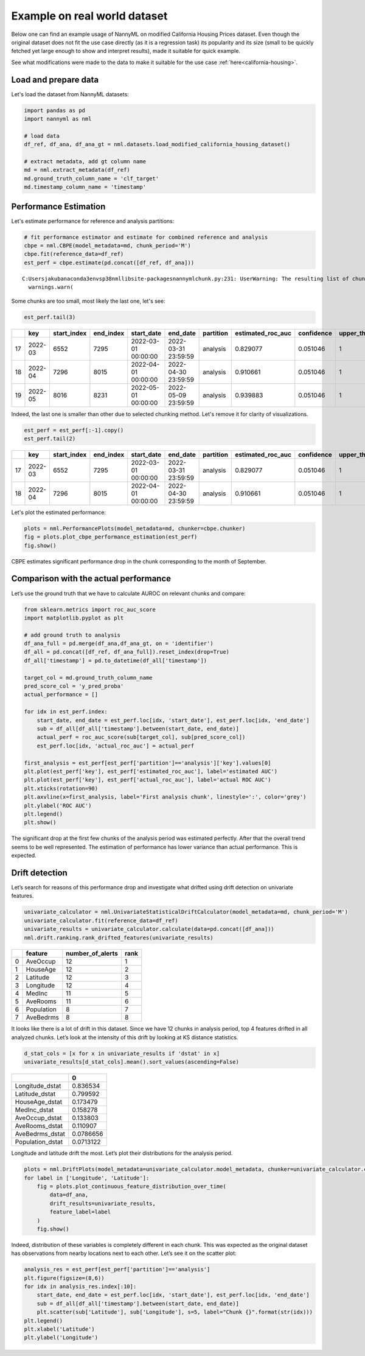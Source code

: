 =============================
Example on real world dataset
=============================

Below one can find an example usage of NannyML on modified California
Housing Prices dataset. Even though the original dataset does not fit the use case directly (as
it is a regression task) its popularity and its size (small to be
quickly fetched yet large enough to show and interpret results), made it
suitable for quick example.

See what modifications were made to the data to make it suitable for the
use case :ref:`here<california-housing>`.

Load and prepare data
~~~~~~~~~~~~~~~~~~~~~~
Let's load the dataset from NannyML datasets:

.. code:: ipython3

    import pandas as pd
    import nannyml as nml

    # load data
    df_ref, df_ana, df_ana_gt = nml.datasets.load_modified_california_housing_dataset()

    # extract metadata, add gt column name
    md = nml.extract_metadata(df_ref)
    md.ground_truth_column_name = 'clf_target'
    md.timestamp_column_name = 'timestamp'

Performance Estimation
~~~~~~~~~~~~~~~~~~~~~~
Let's estimate performance for reference and analysis partitions:

.. code:: ipython3

    # fit performance estimator and estimate for combined reference and analysis
    cbpe = nml.CBPE(model_metadata=md, chunk_period='M')
    cbpe.fit(reference_data=df_ref)
    est_perf = cbpe.estimate(pd.concat([df_ref, df_ana]))

.. parsed-literal::

    C:\Users\jakub\anaconda3\envs\p38nml\lib\site-packages\nannyml\chunk.py:231: UserWarning: The resulting list of chunks contains 1 underpopulated chunks.They contain too few records to be statistically relevant and might negatively influence the quality of calculations.Please consider splitting your data in a different way or continue at your own risk.
      warnings.warn(

Some chunks are too small, most likely the last one, let's see:

.. code:: ipython3

    est_perf.tail(3)


+----+---------+---------------+-------------+---------------------+---------------------+-------------+---------------------+--------------+-------------------+-------------------+---------+
|    | key     |   start_index |   end_index | start_date          | end_date            | partition   |   estimated_roc_auc |   confidence |   upper_threshold |   lower_threshold | alert   |
+====+=========+===============+=============+=====================+=====================+=============+=====================+==============+===================+===================+=========+
| 17 | 2022-03 |          6552 |        7295 | 2022-03-01 00:00:00 | 2022-03-31 23:59:59 | analysis    |            0.829077 |     0.051046 |                 1 |          0.708336 | False   |
+----+---------+---------------+-------------+---------------------+---------------------+-------------+---------------------+--------------+-------------------+-------------------+---------+
| 18 | 2022-04 |          7296 |        8015 | 2022-04-01 00:00:00 | 2022-04-30 23:59:59 | analysis    |            0.910661 |     0.051046 |                 1 |          0.708336 | False   |
+----+---------+---------------+-------------+---------------------+---------------------+-------------+---------------------+--------------+-------------------+-------------------+---------+
| 19 | 2022-05 |          8016 |        8231 | 2022-05-01 00:00:00 | 2022-05-09 23:59:59 | analysis    |            0.939883 |     0.051046 |                 1 |          0.708336 | False   |
+----+---------+---------------+-------------+---------------------+---------------------+-------------+---------------------+--------------+-------------------+-------------------+---------+


Indeed, the last one is smaller than other due to selected chunking method. Let's remove it for clarity of
visualizations.

.. code:: ipython3

    est_perf = est_perf[:-1].copy()
    est_perf.tail(2)

+----+---------+---------------+-------------+---------------------+---------------------+-------------+---------------------+--------------+-------------------+-------------------+---------+---------------------------+-------------+------------------+
|    | key     |   start_index |   end_index | start_date          | end_date            | partition   |   estimated_roc_auc |   confidence |   upper_threshold |   lower_threshold | alert   | thresholds                | estimated   |   actual_roc_auc |
+====+=========+===============+=============+=====================+=====================+=============+=====================+==============+===================+===================+=========+===========================+=============+==================+
| 17 | 2022-03 |          6552 |        7295 | 2022-03-01 00:00:00 | 2022-03-31 23:59:59 | analysis    |            0.829077 |     0.051046 |                 1 |          0.708336 | False   | (0.7083356125891167, 1.0) | True        |         0.704867 |
+----+---------+---------------+-------------+---------------------+---------------------+-------------+---------------------+--------------+-------------------+-------------------+---------+---------------------------+-------------+------------------+
| 18 | 2022-04 |          7296 |        8015 | 2022-04-01 00:00:00 | 2022-04-30 23:59:59 | analysis    |            0.910661 |     0.051046 |                 1 |          0.708336 | False   | (0.7083356125891167, 1.0) | True        |         0.975394 |
+----+---------+---------------+-------------+---------------------+---------------------+-------------+---------------------+--------------+-------------------+-------------------+---------+---------------------------+-------------+------------------+

Let's plot the estimated performance:

.. code:: ipython3

    plots = nml.PerformancePlots(model_metadata=md, chunker=cbpe.chunker)
    fig = plots.plot_cbpe_performance_estimation(est_perf)
    fig.show()

.. image:: ../_static/example_california_performance.svg

CBPE estimates significant performance drop in the chunk corresponding
to the month of September.

Comparison with the actual performance
~~~~~~~~~~~~~~~~~~~~~~~~~~~~~~~~~~~~~~

Let’s use the ground truth that we have to
calculate AUROC on relevant chunks and compare:

.. code:: ipython3

    from sklearn.metrics import roc_auc_score
    import matplotlib.pyplot as plt

    # add ground truth to analysis
    df_ana_full = pd.merge(df_ana,df_ana_gt, on = 'identifier')
    df_all = pd.concat([df_ref, df_ana_full]).reset_index(drop=True)
    df_all['timestamp'] = pd.to_datetime(df_all['timestamp'])

    target_col = md.ground_truth_column_name
    pred_score_col = 'y_pred_proba'
    actual_performance = []

    for idx in est_perf.index:
        start_date, end_date = est_perf.loc[idx, 'start_date'], est_perf.loc[idx, 'end_date']
        sub = df_all[df_all['timestamp'].between(start_date, end_date)]
        actual_perf = roc_auc_score(sub[target_col], sub[pred_score_col])
        est_perf.loc[idx, 'actual_roc_auc'] = actual_perf

    first_analysis = est_perf[est_perf['partition']=='analysis']['key'].values[0]
    plt.plot(est_perf['key'], est_perf['estimated_roc_auc'], label='estimated AUC')
    plt.plot(est_perf['key'], est_perf['actual_roc_auc'], label='actual ROC AUC')
    plt.xticks(rotation=90)
    plt.axvline(x=first_analysis, label='First analysis chunk', linestyle=':', color='grey')
    plt.ylabel('ROC AUC')
    plt.legend()
    plt.show()

.. image:: ../_static/example_california_performance_estimation_tmp.svg



The significant drop at the first few chunks of the analysis period was
estimated perfectly. After that the overall trend seems to be well
represented. The estimation of performance has lower variance than
actual performance. This is expected.

Drift detection
~~~~~~~~~~~~~~~

Let’s search for reasons of this performance drop and investigate what
drifted using drift detection on univariate features.

.. code:: ipython3

    univariate_calculator = nml.UnivariateStatisticalDriftCalculator(model_metadata=md, chunk_period='M')
    univariate_calculator.fit(reference_data=df_ref)
    univariate_results = univariate_calculator.calculate(data=pd.concat([df_ana]))
    nml.drift.ranking.rank_drifted_features(univariate_results)


+----+------------+--------------------+--------+
|    | feature    |   number_of_alerts |   rank |
+====+============+====================+========+
|  0 | AveOccup   |                 12 |      1 |
+----+------------+--------------------+--------+
|  1 | HouseAge   |                 12 |      2 |
+----+------------+--------------------+--------+
|  2 | Latitude   |                 12 |      3 |
+----+------------+--------------------+--------+
|  3 | Longitude  |                 12 |      4 |
+----+------------+--------------------+--------+
|  4 | MedInc     |                 11 |      5 |
+----+------------+--------------------+--------+
|  5 | AveRooms   |                 11 |      6 |
+----+------------+--------------------+--------+
|  6 | Population |                  8 |      7 |
+----+------------+--------------------+--------+
|  7 | AveBedrms  |                  8 |      8 |
+----+------------+--------------------+--------+


It looks like there is a lot of drift in this dataset. Since we have 12
chunks in analysis period, top 4 features drifted in all analyzed
chunks. Let’s look at the intensity of this drift by looking at KS
distance statistics.

.. code:: ipython3

    d_stat_cols = [x for x in univariate_results if 'dstat' in x]
    univariate_results[d_stat_cols].mean().sort_values(ascending=False)

+------------------+-----------+
|                  |         0 |
+==================+===========+
| Longitude_dstat  | 0.836534  |
+------------------+-----------+
| Latitude_dstat   | 0.799592  |
+------------------+-----------+
| HouseAge_dstat   | 0.173479  |
+------------------+-----------+
| MedInc_dstat     | 0.158278  |
+------------------+-----------+
| AveOccup_dstat   | 0.133803  |
+------------------+-----------+
| AveRooms_dstat   | 0.110907  |
+------------------+-----------+
| AveBedrms_dstat  | 0.0786656 |
+------------------+-----------+
| Population_dstat | 0.0713122 |
+------------------+-----------+


Longitude and latitude drift the most. Let’s plot their distributions for the analysis period.

.. code:: ipython3

    plots = nml.DriftPlots(model_metadata=univariate_calculator.model_metadata, chunker=univariate_calculator.chunker)
    for label in ['Longitude', 'Latitude']:
        fig = plots.plot_continuous_feature_distribution_over_time(
            data=df_ana,
            drift_results=univariate_results,
            feature_label=label
        )
        fig.show()


.. image:: ../_static/example_california_performance_distribution_Longitude.svg

.. image:: ../_static/example_california_performance_distribution_Latitude.svg

Indeed, distribution of these variables is completely different in each
chunk. This was expected as the original dataset has observations from
nearby locations next to each other. Let’s see it on the scatter plot:

.. code:: ipython3

    analysis_res = est_perf[est_perf['partition']=='analysis']
    plt.figure(figsize=(8,6))
    for idx in analysis_res.index[:10]:
        start_date, end_date = est_perf.loc[idx, 'start_date'], est_perf.loc[idx, 'end_date']
        sub = df_all[df_all['timestamp'].between(start_date, end_date)]
        plt.scatter(sub['Latitude'], sub['Longitude'], s=5, label="Chunk {}".format(str(idx)))
    plt.legend()
    plt.xlabel('Latitude')
    plt.ylabel('Longitude')

.. image:: ../_static/example_california_latitude_longitude_scatter.svg





